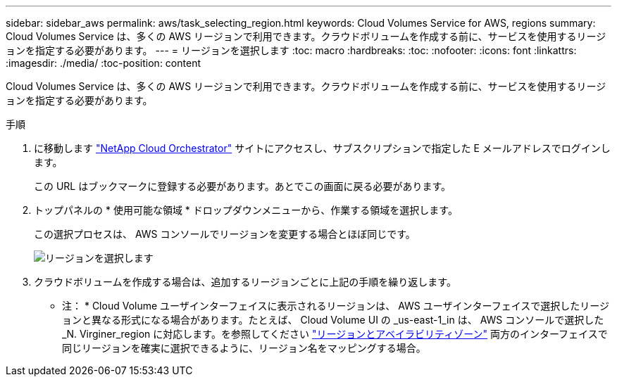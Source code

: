 ---
sidebar: sidebar_aws 
permalink: aws/task_selecting_region.html 
keywords: Cloud Volumes Service for AWS, regions 
summary: Cloud Volumes Service は、多くの AWS リージョンで利用できます。クラウドボリュームを作成する前に、サービスを使用するリージョンを指定する必要があります。 
---
= リージョンを選択します
:toc: macro
:hardbreaks:
:toc: 
:nofooter: 
:icons: font
:linkattrs: 
:imagesdir: ./media/
:toc-position: content


[role="lead"]
Cloud Volumes Service は、多くの AWS リージョンで利用できます。クラウドボリュームを作成する前に、サービスを使用するリージョンを指定する必要があります。

.手順
. に移動します https://cds-aws-bundles.netapp.com/storage/volumes["NetApp Cloud Orchestrator"^] サイトにアクセスし、サブスクリプションで指定した E メールアドレスでログインします。
+
この URL はブックマークに登録する必要があります。あとでこの画面に戻る必要があります。

. トップパネルの * 使用可能な領域 * ドロップダウンメニューから、作業する領域を選択します。
+
この選択プロセスは、 AWS コンソールでリージョンを変更する場合とほぼ同じです。

+
image::diagram_selecting_region.png[リージョンを選択します]

. クラウドボリュームを作成する場合は、追加するリージョンごとに上記の手順を繰り返します。


* 注： * Cloud Volume ユーザインターフェイスに表示されるリージョンは、 AWS ユーザインターフェイスで選択したリージョンと異なる形式になる場合があります。たとえば、 Cloud Volume UI の _us-east-1_in は、 AWS コンソールで選択した _N. Virginer_region に対応します。を参照してください https://docs.aws.amazon.com/AmazonRDS/latest/UserGuide/Concepts.RegionsAndAvailabilityZones.html["リージョンとアベイラビリティゾーン"^] 両方のインターフェイスで同じリージョンを確実に選択できるように、リージョン名をマッピングする場合。
